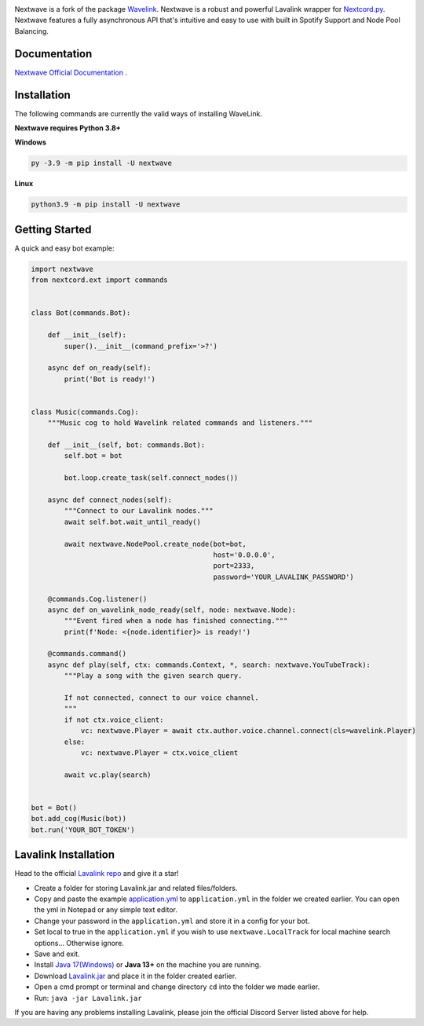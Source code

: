 .. image:: https://raw.githubusercontent.com/abindent/nextwave/master/wave.PNG


.. image:: https://img.shields.io/badge/Python-3.8%20%7C%203.9%20%7C%203.10-blue.svg
    :target: https://www.python.org


.. image:: https://img.shields.io/github/license/EvieePy/Wavelink.svg
    :target: LICENSE



.. image:: https://img.shields.io/pypi/dm/nextwave?color=black
    :target: https://pypi.org/project/nextwave
    :alt: PyPI - Downloads
    
    
.. image:: https://img.shields.io/maintenance/yes/2022?color=pink&style=for-the-badge
    :target: https://github.com/abindent/nextwave/commits/master
    :alt: Maintenance


Nextwave is a fork of the package `Wavelink <https://github.com/PythonistaGuild/Wavelink>`_.
Nextwave is a robust and powerful Lavalink wrapper for `Nextcord.py <https://github.com/nextcord/nextcord>`_.
Nextwave features a fully asynchronous API that's intuitive and easy to use with built in Spotify Support and Node Pool Balancing.

Documentation
---------------------------
`Nextwave Official Documentation <https://docs.nextwave.epizy.com/en/latest/>`_ .


Installation
---------------------------
The following commands are currently the valid ways of installing WaveLink.

**Nextwave requires Python 3.8+**

**Windows**

.. code:: sh

    py -3.9 -m pip install -U nextwave

**Linux**

.. code:: sh

    python3.9 -m pip install -U nextwave

Getting Started
----------------------------

A quick and easy bot example:

.. code:: py
    
    import nextwave
    from nextcord.ext import commands


    class Bot(commands.Bot):

        def __init__(self):
            super().__init__(command_prefix='>?')

        async def on_ready(self):
            print('Bot is ready!')


    class Music(commands.Cog):
        """Music cog to hold Wavelink related commands and listeners."""

        def __init__(self, bot: commands.Bot):
            self.bot = bot

            bot.loop.create_task(self.connect_nodes())

        async def connect_nodes(self):
            """Connect to our Lavalink nodes."""
            await self.bot.wait_until_ready()

            await nextwave.NodePool.create_node(bot=bot,
                                                host='0.0.0.0',
                                                port=2333,
                                                password='YOUR_LAVALINK_PASSWORD')

        @commands.Cog.listener()
        async def on_wavelink_node_ready(self, node: nextwave.Node):
            """Event fired when a node has finished connecting."""
            print(f'Node: <{node.identifier}> is ready!')

        @commands.command()
        async def play(self, ctx: commands.Context, *, search: nextwave.YouTubeTrack):
            """Play a song with the given search query.

            If not connected, connect to our voice channel.
            """
            if not ctx.voice_client:
                vc: nextwave.Player = await ctx.author.voice.channel.connect(cls=wavelink.Player)
            else:
                vc: nextwave.Player = ctx.voice_client

            await vc.play(search)


    bot = Bot()
    bot.add_cog(Music(bot))
    bot.run('YOUR_BOT_TOKEN')


Lavalink Installation
---------------------

Head to the official `Lavalink repo <https://github.com/freyacodes/Lavalink#server-configuration>`_ and give it a star!

- Create a folder for storing Lavalink.jar and related files/folders.
- Copy and paste the example `application.yml <https://github.com/freyacodes/Lavalink#server-configuration>`_ to ``application.yml`` in the folder we created earlier. You can open the yml in Notepad or any simple text editor.
- Change your password in the ``application.yml`` and store it in a config for your bot.
- Set local to true in the ``application.yml`` if you wish to use ``nextwave.LocalTrack`` for local machine search options... Otherwise ignore.
- Save and exit.
- Install `Java 17(Windows) <https://download.oracle.com/java/17/latest/jdk-17_windows-x64_bin.exe>`_ or **Java 13+** on the machine you are running.
- Download `Lavalink.jar <https://ci.fredboat.com/viewLog.html?buildId=lastSuccessful&buildTypeId=Lavalink_Build&tab=artifacts&guest=1>`_ and place it in the folder created earlier.
- Open a cmd prompt or terminal and change directory ``cd`` into the folder we made earlier.
- Run: ``java -jar Lavalink.jar``

If you are having any problems installing Lavalink, please join the official Discord Server listed above for help.
